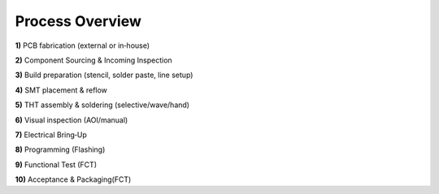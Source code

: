 Process Overview
================

**1)** PCB fabrication (external or in‑house)

**2)** Component Sourcing & Incoming Inspection

**3)** Build preparation (stencil, solder paste, line setup)

**4)** SMT placement & reflow

**5)** THT assembly & soldering (selective/wave/hand)

**6)** Visual inspection (AOI/manual)

**7)** Electrical Bring‑Up

**8)** Programming (Flashing)

**9)** Functional Test (FCT)

**10)** Acceptance & Packaging(FCT)




